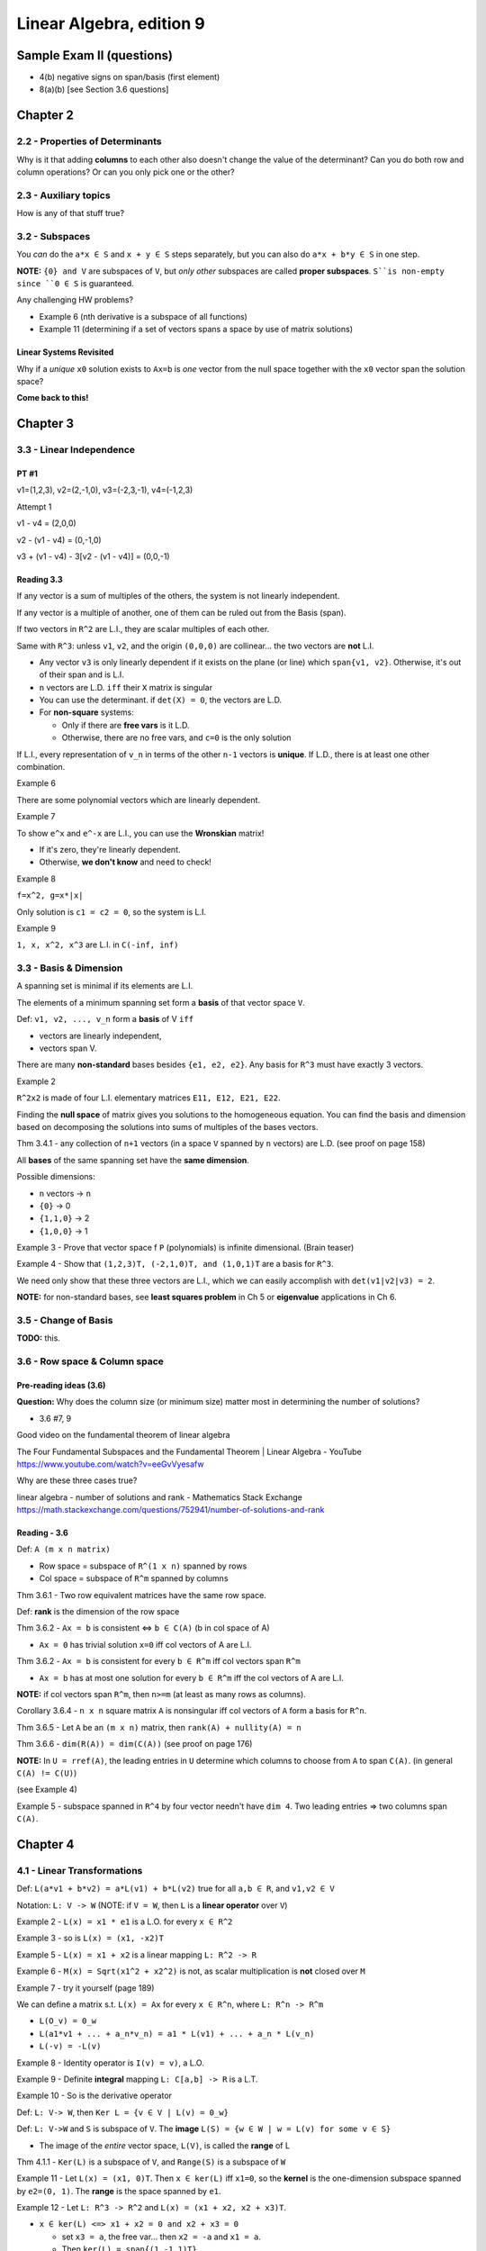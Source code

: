 ***************************
 Linear Algebra, edition 9
***************************

~~~~~~~~~~~~~~~~~~~~~~~~~~~~~~~~~~~~~~~~~~~~~~~~~~~~
Sample Exam II (questions)
~~~~~~~~~~~~~~~~~~~~~~~~~~~~~~~~~~~~~~~~~~~~~~~~~~~~

- 4(b) negative signs on span/basis (first element)
- 8(a)(b) [see Section 3.6 questions]




~~~~~~~~~~~~~~~~~~~~~~~~~~~~~~~~~~~~~~~~~~~~~~~~~~~~
Chapter 2
~~~~~~~~~~~~~~~~~~~~~~~~~~~~~~~~~~~~~~~~~~~~~~~~~~~~


2.2 - Properties of Determinants
################################

Why is it that adding **columns** to each other also doesn't change the value of the determinant?
Can you do both row and column operations? Or can you only pick one or the other?



2.3 - Auxiliary topics
######################

How is any of that stuff true?



3.2 - Subspaces
###############

You *can* do the ``a*x ∈ S`` and ``x + y ∈ S`` steps separately, but you can also do ``a*x + b*y ∈ S`` in one step.

**NOTE:** ``{0} and V`` are subspaces of ``V``, but *only other* subspaces are called **proper subspaces**. ``S``is non-empty since ``0 ∈ S`` is guaranteed.


Any challenging HW problems?

- Example 6 (nth derivative is a subspace of all functions)
- Example 11 (determining if a set of vectors spans a space by use of matrix solutions)


Linear Systems Revisited
~~~~~~~~~~~~~~~~~~~~~~~~

Why if a *unique* ``x0`` solution exists to ``Ax=b`` is *one* vector from the null space together with the ``x0`` vector span the solution space?

**Come back to this!**




~~~~~~~~~~~~~~~~~~~~~~~~~~~~~~~~~~~~~~~~~~~~~~~~~~~~
Chapter 3
~~~~~~~~~~~~~~~~~~~~~~~~~~~~~~~~~~~~~~~~~~~~~~~~~~~~

3.3 - Linear Independence
#########################

PT #1
~~~~~

v1=(1,2,3), v2=(2,-1,0), v3=(-2,3,-1), v4=(-1,2,3)

Attempt 1

v1 - v4 = (2,0,0)

v2 - (v1 - v4) = (0,-1,0)

v3 + (v1 - v4) - 3[v2 - (v1 - v4)] = (0,0,-1)


Reading 3.3
~~~~~~~~~~~

If any vector is a sum of multiples of the others, the system is not linearly independent.

If any vector is a multiple of another, one of them can be ruled out from the Basis (span).

If two vectors in ``R^2`` are L.I., they are scalar multiples of each other.

Same with ``R^3``: unless ``v1``, ``v2``, and the origin ``(0,0,0)`` are collinear... the two vectors are **not** L.I.

- Any vector ``v3`` is only linearly dependent if it exists on the plane (or line) which ``span{v1, v2}``. Otherwise, it's out of their span and is L.I.
- ``n`` vectors are L.D. ``iff`` their ``X`` matrix is singular
- You can use the determinant. if ``det(X) = 0``, the vectors are L.D.
- For **non-square** systems:

  + Only if there are **free vars** is it L.D.
  + Otherwise, there are no free vars, and ``c=0`` is the only solution

If L.I., every representation of ``v_n`` in terms of the other ``n-1`` vectors is **unique**.
If L.D., there is at least one other combination.


Example 6

There are some polynomial vectors which are linearly dependent.

Example 7

To show ``e^x`` and ``e^-x`` are L.I., you can use the **Wronskian** matrix!

- If it's zero, they're linearly dependent.
- Otherwise, **we don't know** and need to check!

Example 8

``f=x^2, g=x*|x|``

Only solution is ``c1 = c2 = 0``, so the system is L.I.

Example 9

``1, x, x^2, x^3`` are L.I. in ``C(-inf, inf)``



3.3 - Basis & Dimension
#######################

A spanning set is minimal if its elements are L.I.

The elements of a minimum spanning set form a **basis** of that vector space ``V``.

Def: ``v1, v2, ..., v_n`` form a **basis** of V ``iff``

- vectors are linearly independent,
- vectors span V.

There are many **non-standard** bases besides ``{e1, e2, e2}``.
Any basis for ``R^3`` must have exactly 3 vectors.

Example 2

``R^2x2`` is made of four L.I. elementary matrices ``E11, E12, E21, E22``.

Finding the **null space** of matrix gives you solutions to the homogeneous equation.
You can find the basis and dimension based on decomposing the solutions into sums of multiples of the bases vectors.

Thm 3.4.1 - any collection of ``n+1`` vectors (in a space ``V`` spanned by ``n`` vectors) are L.D.
(see proof on page 158)

All **bases** of the same spanning set have the **same dimension**.

Possible dimensions:

- ``n`` vectors -> ``n``
- ``{0}`` -> 0
- ``{1,1,0}`` -> 2
- ``{1,0,0}`` -> 1


Example 3 - Prove that vector space f ``P`` (polynomials) is infinite dimensional. (Brain teaser)

Example 4 - Show that ``(1,2,3)T, (-2,1,0)T, and (1,0,1)T`` are a basis for ``R^3``.

We need only show that these three vectors are L.I., which we can easily accomplish with ``det(v1|v2|v3) = 2``.

**NOTE:** for non-standard bases, see **least squares problem** in Ch 5 or **eigenvalue** applications in Ch 6.



3.5 - Change of Basis
#####################

**TODO:** this.



3.6 - Row space & Column space
##############################

Pre-reading ideas (3.6)
~~~~~~~~~~~~~~~~~~~~~~~

**Question:** Why does the column size (or minimum size) matter most in determining the number of solutions?

- 3.6 #7, 9


Good video on the fundamental theorem of linear algebra

The Four Fundamental Subspaces and the Fundamental Theorem | Linear Algebra - YouTube
https://www.youtube.com/watch?v=eeGvVyesafw


Why are these three cases true?

linear algebra - number of solutions and rank - Mathematics Stack Exchange
https://math.stackexchange.com/questions/752941/number-of-solutions-and-rank


Reading - 3.6
~~~~~~~~~~~~~

Def: ``A (m x n matrix)``

- Row space = subspace of ``R^(1 x n)`` spanned by rows
- Col space = subspace of ``R^m`` spanned by columns

Thm 3.6.1 - Two row equivalent matrices have the same row space.

Def: **rank** is the dimension of the row space

Thm 3.6.2 - ``Ax = b`` is consistent <=> ``b ∈ C(A)`` (b in col space of A)

- ``Ax = 0`` has trivial solution ``x=0`` iff col vectors of A are L.I.

Thm 3.6.2 - ``Ax = b`` is consistent for every ``b ∈ R^m`` iff col vectors span ``R^m``

- ``Ax = b`` has at most one solution for every ``b ∈ R^m`` iff the col vectors of A are L.I.

**NOTE:** if col vectors span ``R^m``, then ``n>=m`` (at least as many rows as columns).

Corollary 3.6.4 - ``n x n`` square matrix ``A`` is nonsingular iff col vectors of ``A`` form a basis for ``R^n``.

Thm 3.6.5 - Let ``A`` be an  ``(m x n)`` matrix, then ``rank(A) + nullity(A) = n``

Thm 3.6.6 - ``dim(R(A)) = dim(C(A))`` (see proof on page 176)


**NOTE:** In ``U = rref(A)``, the leading entries in ``U`` determine which columns to choose from ``A`` to span ``C(A)``. (in general ``C(A) != C(U)``)

(see Example 4)

Example 5 - subspace spanned in ``R^4`` by four vector needn't have ``dim 4``. Two leading entries => two columns span ``C(A)``.




~~~~~~~~~~~~~~~~~~~~~~~~~~~~~~~~~~~~~~~~~~~~~~~~~~~~
Chapter 4
~~~~~~~~~~~~~~~~~~~~~~~~~~~~~~~~~~~~~~~~~~~~~~~~~~~~

4.1 - Linear Transformations
############################

Def: ``L(a*v1 + b*v2) = a*L(v1) + b*L(v2)`` true for all ``a,b ∈ R``, and ``v1,v2 ∈ V``

Notation: ``L: V -> W`` (NOTE: if ``V = W``, then ``L`` is a **linear operator** over ``V``)

Example 2 - ``L(x) = x1 * e1`` is a L.O. for every ``x ∈ R^2``

Example 3 - so is ``L(x) = (x1, -x2)T``

Example 5 - ``L(x) = x1 + x2`` is a linear mapping ``L: R^2 -> R``

Example 6 - ``M(x) = Sqrt(x1^2 + x2^2)`` is not, as scalar multiplication is **not** closed over ``M``

Example 7 - try it yourself (page 189)


We can define a matrix s.t. ``L(x) = Ax`` for every ``x ∈ R^n``, where ``L: R^n -> R^m``

- ``L(O_v) = 0_w``
- ``L(a1*v1 + ... + a_n*v_n) = a1 * L(v1) + ... + a_n * L(v_n)``
- ``L(-v) = -L(v)``

Example 8 - Identity operator is ``I(v) = v)``, a L.O.

Example 9 - Definite **integral** mapping ``L: C[a,b] -> R`` is a L.T.

Example 10 - So is the derivative operator


Def: ``L: V-> W``, then ``Ker L = {v ∈ V | L(v) = 0_w}``

Def: ``L: V->W`` and ``S`` is subspace of ``V``. The **image** ``L(S) = {w ∈ W | w = L(v) for some v ∈ S}``

- The image of the *entire* vector space, ``L(V)``, is called the **range** of L

Thm 4.1.1 - ``Ker(L)`` is a subspace of ``V``, and ``Range(S)`` is a subspace of ``W``


Example 11 - Let ``L(x) = (x1, 0)T``. Then ``x ∈ ker(L)`` iff ``x1=0``, so the **kernel** is the one-dimension subspace spanned by ``e2=(0, 1)``. The **range** is the space spanned by ``e1``.

Example 12 - Let ``L: R^3 -> R^2`` and ``L(x) = (x1 + x2, x2 + x3)T``.

- ``x ∈ ker(L) <=> x1 + x2 = 0 and x2 + x3 = 0``

  + set ``x3 = a``, the free var... then ``x2 = -a`` and ``x1 = a``.
  + Then ``ker(L) = span{(1,-1,1)T}``

- ``x ∈ S => x = (a,0,b)T``

  + Hence, ``L(x) = (a,b)T``.
  + So, range: ``L(R^3) = R^2``.


Example 13 - ``D: P_3 -> P_3`` differentiation operator

- ``ker(D) = 0`` (zero degree polynomials)
- Range: ``D(P_3) = P_2``



4.2 - Matrix Representation of L.T.s
####################################

Thm 4.2.1 ``L: R^n -> R^m``, there exists a matrix ``L(x) = Ax`` where ``A`` is an ``m x n`` matrix.

(proof: see page 195)

**Review:** Examples 4, 5, and 6




~~~~~~~~~~~~~~~~~~~~~~~~~~~~~~~~~~~~~~~~~~~~~~~~~~~~
Chapter 5
~~~~~~~~~~~~~~~~~~~~~~~~~~~~~~~~~~~~~~~~~~~~~~~~~~~~


5.1 - Scalar Product
####################

Def: ``xT*y = x1*y1 + ... + x_n*y_n``

Distance from x to y: ``|x - y|``

Thm 5.1.1 ``xT*y = |x| |y| cos(theta)`` (for ``R^2`` and ``R^3``)

Cauchy-Schwarz Inequality: ``|xT*y| <= |x| |y|`` (for ``R^2`` and ``R^3``)


Def: x and y are orthogonal if ``xT*y=0`` (for ``R^2`` and ``R^3``)

**Review:** What are the **scalar projection** and **vector projection**?

**NOTE:** The above theorems can be generalized to ``R^n``.



5.2 - Orthogonal Subspaces
##########################

Def: Two subspaces ``X, Y`` are **orthogonal** if ``xT*y=0`` for every ``x ∈ X and y ∈ Y``.

Def: **Orthogonal complement**  of ``Y`` is ``Yp = {x ∈ R^n | xT*y=0 for every y ∈ Y}``

- ``X intersect Y = {0}``
- ``Y subspace of R^n => Yp also subspace of R^n``


From chapter 3, ``b ∈ R^m`` is in ``C(A)`` iff ``Ax = b`` for some ``x ∈ R^n``.

- ``C(A) = range(A)``
- ``Range(A)   = {b ∈ R^m | b=Ax    for some x ∈ R^n} = CS(A)``
- ``Range(A^T) = {y ∈ R^n | y=A^T*x for some x ∈ R^m} = RS(A)


Thm 5.2.1 ``N(A) = Range(A^T)_perp`` and ``N(A^T) = Range(A)_perp

(see proof on page 235)


Example 3

```text

A = 1 0
    2 0

CS(A) = a.(1,2)T

b=Ax => b=x1.(1,2)T
```

What about the null space of A^T?

Thm 5.2.2 - ``dim(S) + dim(S_perp) = n``. Furthermore,``S u S_perp = span{x1, ... x_n} = R^n``


``dim Range(A) = dim Range(A^T) = rank(A) = r``


Questions 5.2
~~~~~~~~~~~~~

Given three vectors, determine if the third is a linear combination of the first two.

- See if ``v3`` is in ``S_perp`` or not.
